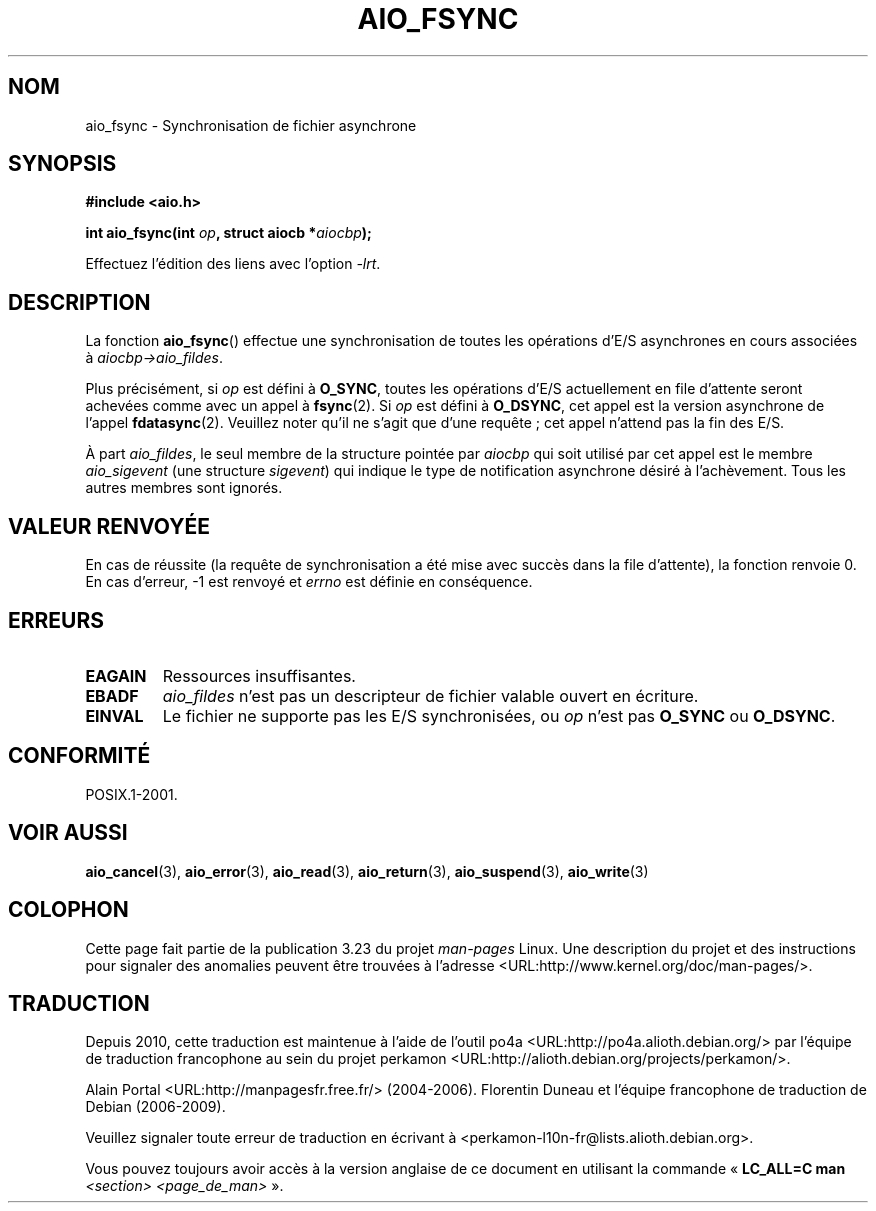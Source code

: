 .\" Copyright (c) 2003 Andries Brouwer (aeb@cwi.nl)
.\"
.\" This is free documentation; you can redistribute it and/or
.\" modify it under the terms of the GNU General Public License as
.\" published by the Free Software Foundation; either version 2 of
.\" the License, or (at your option) any later version.
.\"
.\" The GNU General Public License's references to "object code"
.\" and "executables" are to be interpreted as the output of any
.\" document formatting or typesetting system, including
.\" intermediate and printed output.
.\"
.\" This manual is distributed in the hope that it will be useful,
.\" but WITHOUT ANY WARRANTY; without even the implied warranty of
.\" MERCHANTABILITY or FITNESS FOR A PARTICULAR PURPOSE.  See the
.\" GNU General Public License for more details.
.\"
.\" You should have received a copy of the GNU General Public
.\" License along with this manual; if not, write to the Free
.\" Software Foundation, Inc., 59 Temple Place, Suite 330, Boston, MA 02111,
.\" USA.
.\"
.\"*******************************************************************
.\"
.\" This file was generated with po4a. Translate the source file.
.\"
.\"*******************************************************************
.TH AIO_FSYNC 3 "14 novembre 2003" "" "Manuel du programmeur Linux"
.SH NOM
aio_fsync \- Synchronisation de fichier asynchrone
.SH SYNOPSIS
\fB#include <aio.h>\fP
.sp
\fBint aio_fsync(int \fP\fIop\fP\fB, struct aiocb *\fP\fIaiocbp\fP\fB);\fP
.sp
Effectuez l'édition des liens avec l'option \fI\-lrt\fP.
.SH DESCRIPTION
La fonction \fBaio_fsync\fP() effectue une synchronisation de toutes les
opérations d'E/S asynchrones en cours associées à \fIaiocbp\->aio_fildes\fP.
.LP
Plus précisément, si \fIop\fP est défini à \fBO_SYNC\fP, toutes les opérations
d'E/S actuellement en file d'attente seront achevées comme avec un appel à
\fBfsync\fP(2). Si \fIop\fP est défini à \fBO_DSYNC\fP, cet appel est la version
asynchrone de l'appel \fBfdatasync\fP(2). Veuillez noter qu'il ne s'agit que
d'une requête\ ; cet appel n'attend pas la fin des E/S.
.LP
À part \fIaio_fildes\fP, le seul membre de la structure pointée par \fIaiocbp\fP
qui soit utilisé par cet appel est le membre \fIaio_sigevent\fP (une structure
\fIsigevent\fP) qui indique le type de notification asynchrone désiré à
l'achèvement. Tous les autres membres sont ignorés.
.SH "VALEUR RENVOYÉE"
En cas de réussite (la requête de synchronisation a été mise avec succès
dans la file d'attente), la fonction renvoie 0. En cas d'erreur, \-1 est
renvoyé et \fIerrno\fP est définie en conséquence.
.SH ERREURS
.TP 
\fBEAGAIN\fP
Ressources insuffisantes.
.TP 
\fBEBADF\fP
\fIaio_fildes\fP n'est pas un descripteur de fichier valable ouvert en
écriture.
.TP 
\fBEINVAL\fP
Le fichier ne supporte pas les E/S synchronisées, ou \fIop\fP n'est pas
\fBO_SYNC\fP ou \fBO_DSYNC\fP.
.SH CONFORMITÉ
POSIX.1\-2001.
.SH "VOIR AUSSI"
\fBaio_cancel\fP(3), \fBaio_error\fP(3), \fBaio_read\fP(3), \fBaio_return\fP(3),
\fBaio_suspend\fP(3), \fBaio_write\fP(3)
.SH COLOPHON
Cette page fait partie de la publication 3.23 du projet \fIman\-pages\fP
Linux. Une description du projet et des instructions pour signaler des
anomalies peuvent être trouvées à l'adresse
<URL:http://www.kernel.org/doc/man\-pages/>.
.SH TRADUCTION
Depuis 2010, cette traduction est maintenue à l'aide de l'outil
po4a <URL:http://po4a.alioth.debian.org/> par l'équipe de
traduction francophone au sein du projet perkamon
<URL:http://alioth.debian.org/projects/perkamon/>.
.PP
Alain Portal <URL:http://manpagesfr.free.fr/>\ (2004-2006).
Florentin Duneau et l'équipe francophone de traduction de Debian\ (2006-2009).
.PP
Veuillez signaler toute erreur de traduction en écrivant à
<perkamon\-l10n\-fr@lists.alioth.debian.org>.
.PP
Vous pouvez toujours avoir accès à la version anglaise de ce document en
utilisant la commande
«\ \fBLC_ALL=C\ man\fR \fI<section>\fR\ \fI<page_de_man>\fR\ ».
